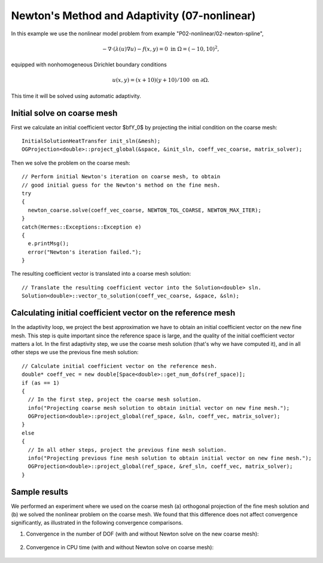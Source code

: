 Newton's Method and Adaptivity (07-nonlinear)
---------------------------------------------

In this example we use the nonlinear model problem from example "P02-nonlinear/02-newton-spline",

.. math::

    -\nabla \cdot (\lambda(u)\nabla u) - f(x,y) = 0 \ \ \ \mbox{in } \Omega = (-10,10)^2,

equipped with nonhomogeneous Dirichlet boundary conditions 

.. math::

    u(x, y) = (x+10)(y+10)/100 \ \ \ \mbox{on } \partial \Omega.

This time it will be solved using automatic adaptivity. 

Initial solve on coarse mesh
~~~~~~~~~~~~~~~~~~~~~~~~~~~~

First we calculate an initial coefficient vector $\bfY_0$ by projecting 
the initial condition on the coarse mesh::

    InitialSolutionHeatTransfer init_sln(&mesh);
    OGProjection<double>::project_global(&space, &init_sln, coeff_vec_coarse, matrix_solver);

Then we solve the problem on the coarse mesh::

    // Perform initial Newton's iteration on coarse mesh, to obtain 
    // good initial guess for the Newton's method on the fine mesh.
    try
    {
      newton_coarse.solve(coeff_vec_coarse, NEWTON_TOL_COARSE, NEWTON_MAX_ITER);
    }
    catch(Hermes::Exceptions::Exception e)
    {
      e.printMsg();
      error("Newton's iteration failed.");
    }

The resulting coefficient vector is translated into a coarse mesh solution::

    // Translate the resulting coefficient vector into the Solution<double> sln.
    Solution<double>::vector_to_solution(coeff_vec_coarse, &space, &sln);

Calculating initial coefficient vector on the reference mesh
~~~~~~~~~~~~~~~~~~~~~~~~~~~~~~~~~~~~~~~~~~~~~~~~~~~~~~~~~~~~

In the adaptivity loop, we project the best approximation we have 
to obtain an initial coefficient vector on the new fine mesh.
This step is quite important since the reference space is large, and the 
quality of the initial coefficient vector matters a lot. In the first 
adaptivity step, we use the coarse mesh solution (that's why we have 
computed it), and in all other steps we use the previous fine mesh 
solution::

    // Calculate initial coefficient vector on the reference mesh.
    double* coeff_vec = new double[Space<double>::get_num_dofs(ref_space)];
    if (as == 1)
    {
      // In the first step, project the coarse mesh solution.
      info("Projecting coarse mesh solution to obtain initial vector on new fine mesh.");
      OGProjection<double>::project_global(ref_space, &sln, coeff_vec, matrix_solver);
    }
    else
    {
      // In all other steps, project the previous fine mesh solution.
      info("Projecting previous fine mesh solution to obtain initial vector on new fine mesh.");
      OGProjection<double>::project_global(ref_space, &ref_sln, coeff_vec, matrix_solver);
    }

Sample results
~~~~~~~~~~~~~~

We performed an experiment where we used on the coarse mesh (a) orthogonal projection of the 
fine mesh solution and (b) we solved the nonlinear problem on the coarse mesh. 
We found that this difference does not affect convergence significantly, as 
illustrated in the following convergence comparisons.

(1) Convergence in the number of DOF (with and without Newton solve on the new coarse mesh):

.. figure:: 07-nonlinear/conv_dof_compar.png
   :align: center
   :scale: 50% 
   :figclass: align-center
   :alt: DOF convergence graph for tutorial example 01-newton-adapt.

(2) Convergence in CPU time (with and without Newton solve on coarse mesh):

.. figure:: 07-nonlinear/conv_cpu_compar.png
   :align: center
   :scale: 50% 
   :figclass: align-center
   :alt: CPU convergence graph for tutorial example 01-newton-adapt.

